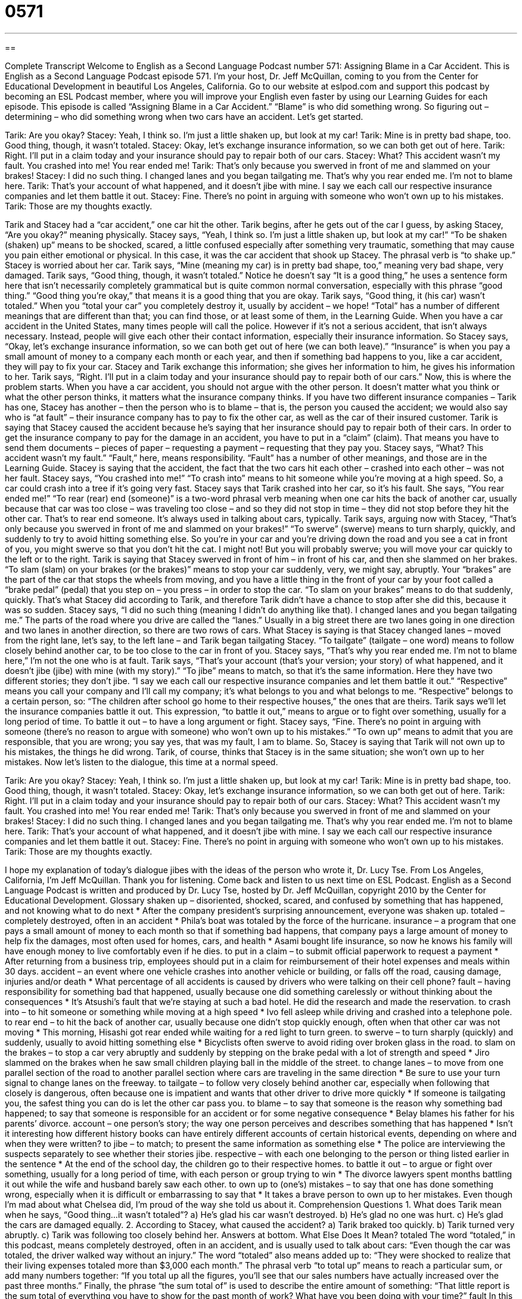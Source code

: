 = 0571
:toc: left
:toclevels: 3
:sectnums:
:stylesheet: ../../../myAdocCss.css

'''

== 

Complete Transcript
Welcome to English as a Second Language Podcast number 571: Assigning Blame in a Car Accident.
This is English as a Second Language Podcast episode 571. I’m your host, Dr. Jeff McQuillan, coming to you from the Center for Educational Development in beautiful Los Angeles, California.
Go to our website at eslpod.com and support this podcast by becoming an ESL Podcast member, where you will improve your English even faster by using our Learning Guides for each episode.
This episode is called “Assigning Blame in a Car Accident.” “Blame” is who did something wrong. So figuring out – determining – who did something wrong when two cars have an accident. Let’s get started.
[start of dialogue]
Tarik: Are you okay?
Stacey: Yeah, I think so. I’m just a little shaken up, but look at my car!
Tarik: Mine is in pretty bad shape, too. Good thing, though, it wasn’t totaled.
Stacey: Okay, let’s exchange insurance information, so we can both get out of here.
Tarik: Right. I’ll put in a claim today and your insurance should pay to repair both of our cars.
Stacey: What? This accident wasn’t my fault. You crashed into me! You rear ended me!
Tarik: That’s only because you swerved in front of me and slammed on your brakes!
Stacey: I did no such thing. I changed lanes and you began tailgating me. That’s why you rear ended me. I’m not to blame here.
Tarik: That’s your account of what happened, and it doesn’t jibe with mine. I say we each call our respective insurance companies and let them battle it out.
Stacey: Fine. There’s no point in arguing with someone who won’t own up to his mistakes.
Tarik: Those are my thoughts exactly.
[end of dialogue]
Tarik and Stacey had a “car accident,” one car hit the other. Tarik begins, after he gets out of the car I guess, by asking Stacey, “Are you okay?” meaning physically. Stacey says, “Yeah, I think so. I’m just a little shaken up, but look at my car!” “To be shaken (shaken) up” means to be shocked, scared, a little confused especially after something very traumatic, something that may cause you pain either emotional or physical. In this case, it was the car accident that shook up Stacey. The phrasal verb is “to shake up.”
Stacey is worried about her car. Tarik says, “Mine (meaning my car) is in pretty bad shape, too,” meaning very bad shape, very damaged. Tarik says, “Good thing, though, it wasn’t totaled.” Notice he doesn’t say “It is a good thing,” he uses a sentence form here that isn’t necessarily completely grammatical but is quite common normal conversation, especially with this phrase “good thing.” “Good thing you’re okay,” that means it is a good thing that you are okay. Tarik says, “Good thing, it (his car) wasn’t totaled.” When you “total your car” you completely destroy it, usually by accident – we hope! “Total” has a number of different meanings that are different than that; you can find those, or at least some of them, in the Learning Guide.
When you have a car accident in the United States, many times people will call the police. However if it’s not a serious accident, that isn’t always necessary. Instead, people will give each other their contact information, especially their insurance information. So Stacey says, “Okay, let’s exchange insurance information, so we can both get out of here (we can both leave).” “Insurance” is when you pay a small amount of money to a company each month or each year, and then if something bad happens to you, like a car accident, they will pay to fix your car. Stacey and Tarik exchange this information; she gives her information to him, he gives his information to her.
Tarik says, “Right. I’ll put in a claim today and your insurance should pay to repair both of our cars.” Now, this is where the problem starts. When you have a car accident, you should not argue with the other person. It doesn’t matter what you think or what the other person thinks, it matters what the insurance company thinks. If you have two different insurance companies – Tarik has one, Stacey has another – then the person who is to blame – that is, the person you caused the accident; we would also say who is “at fault” – their insurance company has to pay to fix the other car, as well as the car of their insured customer. Tarik is saying that Stacey caused the accident because he’s saying that her insurance should pay to repair both of their cars. In order to get the insurance company to pay for the damage in an accident, you have to put in a “claim” (claim). That means you have to send them documents – pieces of paper – requesting a payment – requesting that they pay you.
Stacey says, “What? This accident wasn’t my fault.” “Fault,” here, means responsibility. “Fault” has a number of other meanings, and those are in the Learning Guide. Stacey is saying that the accident, the fact that the two cars hit each other – crashed into each other – was not her fault. Stacey says, “You crashed into me!” “To crash into” means to hit someone while you’re moving at a high speed. So, a car could crash into a tree if it’s going very fast. Stacey says that Tarik crashed into her car, so it’s his fault. She says, “You rear ended me!” “To rear (rear) end (someone)” is a two-word phrasal verb meaning when one car hits the back of another car, usually because that car was too close – was traveling too close – and so they did not stop in time – they did not stop before they hit the other car. That’s to rear end someone. It’s always used in talking about cars, typically.
Tarik says, arguing now with Stacey, “That’s only because you swerved in front of me and slammed on your brakes!” “To swerve” (swerve) means to turn sharply, quickly, and suddenly to try to avoid hitting something else. So you’re in your car and you’re driving down the road and you see a cat in front of you, you might swerve so that you don’t hit the cat. I might not! But you will probably swerve; you will move your car quickly to the left or to the right. Tarik is saying that Stacey swerved in front of him – in front of his car, and then she slammed on her brakes. “To slam (slam) on your brakes (or the brakes)” means to stop your car suddenly, very, we might say, abruptly. Your “brakes” are the part of the car that stops the wheels from moving, and you have a little thing in the front of your car by your foot called a “brake pedal” (pedal) that you step on – you press – in order to stop the car. “To slam on your brakes” means to do that suddenly, quickly. That’s what Stacey did according to Tarik, and therefore Tarik didn’t have a chance to stop after she did this, because it was so sudden.
Stacey says, “I did no such thing (meaning I didn’t do anything like that). I changed lanes and you began tailgating me.” The parts of the road where you drive are called the “lanes.” Usually in a big street there are two lanes going in one direction and two lanes in another direction, so there are two rows of cars. What Stacey is saying is that Stacey changed lanes – moved from the right lane, let’s say, to the left lane – and Tarik began tailgating Stacey. “To tailgate” (tailgate – one word) means to follow closely behind another car, to be too close to the car in front of you. Stacey says, “That’s why you rear ended me. I’m not to blame here,” I’m not the one who is at fault.
Tarik says, “That’s your account (that’s your version; your story) of what happened, and it doesn’t jibe (jibe) with mine (with my story).” “To jibe” means to match, so that it’s the same information. Here they have two different stories; they don’t jibe. “I say we each call our respective insurance companies and let them battle it out.” “Respective” means you call your company and I’ll call my company; it’s what belongs to you and what belongs to me. “Respective” belongs to a certain person, so: “The children after school go home to their respective houses,” the ones that are theirs. Tarik says we’ll let the insurance companies battle it out. This expression, “to battle it out,” means to argue or to fight over something, usually for a long period of time. To battle it out – to have a long argument or fight.
Stacey says, “Fine. There’s no point in arguing with someone (there’s no reason to argue with someone) who won’t own up to his mistakes.” “To own up” means to admit that you are responsible, that you are wrong; you say yes, that was my fault, I am to blame. So, Stacey is saying that Tarik will not own up to his mistakes, the things he did wrong. Tarik, of course, thinks that Stacey is in the same situation; she won’t own up to her mistakes.
Now let’s listen to the dialogue, this time at a normal speed.
[start of dialogue]
Tarik: Are you okay?
Stacey: Yeah, I think so. I’m just a little shaken up, but look at my car!
Tarik: Mine is in pretty bad shape, too. Good thing, though, it wasn’t totaled.
Stacey: Okay, let’s exchange insurance information, so we can both get out of here.
Tarik: Right. I’ll put in a claim today and your insurance should pay to repair both of our cars.
Stacey: What? This accident wasn’t my fault. You crashed into me! You rear ended me!
Tarik: That’s only because you swerved in front of me and slammed on your brakes!
Stacey: I did no such thing. I changed lanes and you began tailgating me. That’s why you rear ended me. I’m not to blame here.
Tarik: That’s your account of what happened, and it doesn’t jibe with mine. I say we each call our respective insurance companies and let them battle it out.
Stacey: Fine. There’s no point in arguing with someone who won’t own up to his mistakes.
Tarik: Those are my thoughts exactly.
[end of dialogue]
I hope my explanation of today’s dialogue jibes with the ideas of the person who wrote it, Dr. Lucy Tse.
From Los Angeles, California, I’m Jeff McQuillan. Thank you for listening. Come back and listen to us next time on ESL Podcast.
English as a Second Language Podcast is written and produced by Dr. Lucy Tse, hosted by Dr. Jeff McQuillan, copyright 2010 by the Center for Educational Development.
Glossary
shaken up – disoriented, shocked, scared, and confused by something that has happened, and not knowing what to do next
* After the company president’s surprising announcement, everyone was shaken up.
totaled – completely destroyed, often in an accident
* Phila’s boat was totaled by the force of the hurricane.
insurance – a program that one pays a small amount of money to each month so that if something bad happens, that company pays a large amount of money to help fix the damages, most often used for homes, cars, and health
* Asami bought life insurance, so now he knows his family will have enough money to live comfortably even if he dies.
to put in a claim – to submit official paperwork to request a payment
* After returning from a business trip, employees should put in a claim for reimbursement of their hotel expenses and meals within 30 days.
accident – an event where one vehicle crashes into another vehicle or building, or falls off the road, causing damage, injuries and/or death
* What percentage of all accidents is caused by drivers who were talking on their cell phone?
fault – having responsibility for something bad that happened, usually because one did something carelessly or without thinking about the consequences
* It’s Atsushi’s fault that we’re staying at such a bad hotel. He did the research and made the reservation.
to crash into – to hit someone or something while moving at a high speed
* Ivo fell asleep while driving and crashed into a telephone pole.
to rear end – to hit the back of another car, usually because one didn’t stop quickly enough, often when that other car was not moving
* This morning, Hisashi got rear ended while waiting for a red light to turn green.
to swerve – to turn sharply (quickly) and suddenly, usually to avoid hitting something else
* Bicyclists often swerve to avoid riding over broken glass in the road.
to slam on the brakes – to stop a car very abruptly and suddenly by stepping on the brake pedal with a lot of strength and speed
* Jiro slammed on the brakes when he saw small children playing ball in the middle of the street.
to change lanes – to move from one parallel section of the road to another parallel section where cars are traveling in the same direction
* Be sure to use your turn signal to change lanes on the freeway.
to tailgate – to follow very closely behind another car, especially when following that closely is dangerous, often because one is impatient and wants that other driver to drive more quickly
* If someone is tailgating you, the safest thing you can do is let the other car pass you.
to blame – to say that someone is the reason why something bad happened; to say that someone is responsible for an accident or for some negative consequence
* Belay blames his father for his parents’ divorce.
account – one person’s story; the way one person perceives and describes something that has happened
* Isn’t it interesting how different history books can have entirely different accounts of certain historical events, depending on where and when they were written?
to jibe – to match; to present the same information as something else
* The police are interviewing the suspects separately to see whether their stories jibe.
respective – with each one belonging to the person or thing listed earlier in the sentence
* At the end of the school day, the children go to their respective homes.
to battle it out – to argue or fight over something, usually for a long period of time, with each person or group trying to win
* The divorce lawyers spent months battling it out while the wife and husband barely saw each other.
to own up to (one’s) mistakes – to say that one has done something wrong, especially when it is difficult or embarrassing to say that
* It takes a brave person to own up to her mistakes. Even though I’m mad about what Chelsea did, I’m proud of the way she told us about it.
Comprehension Questions
1. What does Tarik mean when he says, “Good thing…it wasn’t totaled”?
a) He’s glad his car wasn’t destroyed.
b) He’s glad no one was hurt.
c) He’s glad the cars are damaged equally.
2. According to Stacey, what caused the accident?
a) Tarik braked too quickly.
b) Tarik turned very abruptly.
c) Tarik was following too closely behind her.
Answers at bottom.
What Else Does It Mean?
totaled
The word “totaled,” in this podcast, means completely destroyed, often in an accident, and is usually used to talk about cars: “Even though the car was totaled, the driver walked way without an injury.” The word “totaled” also means added up to: “They were shocked to realize that their living expenses totaled more than $3,000 each month.” The phrasal verb “to total up” means to reach a particular sum, or add many numbers together: “If you total up all the figures, you’ll see that our sales numbers have actually increased over the past three months.” Finally, the phrase “the sum total of” is used to describe the entire amount of something: “That little report is the sum total of everything you have to show for the past month of work? What have you been doing with your time?”
fault
In this podcast, the word “fault” means having responsibility for something bad that happened, usually because one did something carelessly or without thinking about the consequences: “It’s your fault we have to file for bankruptcy. If you hadn’t bought that new luxury car, we wouldn’t be in this situation.” Or, “Let’s let the judge decide who is at fault.” A “fault” is also a flaw, or something that’s wrong: “The speaker gave an impressive speech, but we found two faults in his arguments.” Finally, the phrase “(something) to a fault” is used to describe someone who has too much of a good quality, so that it actually becomes a problem: “She’s generous to a fault, and because of that she has given most of her money away and doesn’t have enough money to retire.”
Culture Note
When people are in a car accident, safety is the most important thing. Before doing anything else, they should try to “ensure” (make sure something happens or is possible) the safety of all the people involved in the accident. If a car is burning, this means getting everyone away from the car. If a person is not breathing, someone should “administer” (provide) “CPR” (cardiopulmonary resuscitation; pushing on one’s chest and breathing into one’s mouth) and call “9-1-1” (an emergency number used to request ambulances, fire trucks, and police cars). If there are serious “injuries” (people being hurt) or deaths, the drivers should wait for the police to “arrive” (come) before doing anything else.
If everyone is safe, the next “priority” (the order in which things should be done) is to “pull the cars off the road” (move cars to the side of the road) so that “traffic” (the movement of cars in the street) can continue to move along the street.
Next, the drivers should “exchange” insurance information, with each person involved in the accident, giving the other people the name of his or her insurance company, policy number, and telephone number. They may also want to take photographs of the cars’ positions so that they can “document” (provide evidence of) what happened when they “file” (officially submit a document) their insurance claim.
If the accident is not serious, sometimes the drivers will agree to “settle” (find a solution that satisfies both people) without contacting their insurance companies. In this case, the driver who is at fault will agree to pay for the other car’s damages without ever letting the insurance company know about the accident. This keeps his or her “insurance premiums” (the money paid each month to have insurance) “down” (minimal; without increasing).
Comprehension Answers
1 - a
2 - c
